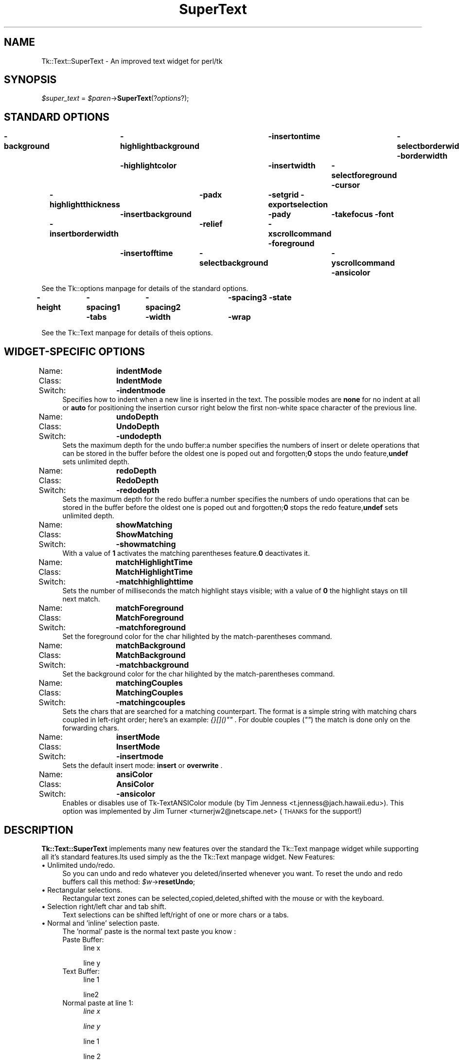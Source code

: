 .\" Automatically generated by Pod::Man version 1.15
.\" Mon Apr 23 08:08:19 2001
.\"
.\" Standard preamble:
.\" ======================================================================
.de Sh \" Subsection heading
.br
.if t .Sp
.ne 5
.PP
\fB\\$1\fR
.PP
..
.de Sp \" Vertical space (when we can't use .PP)
.if t .sp .5v
.if n .sp
..
.de Ip \" List item
.br
.ie \\n(.$>=3 .ne \\$3
.el .ne 3
.IP "\\$1" \\$2
..
.de Vb \" Begin verbatim text
.ft CW
.nf
.ne \\$1
..
.de Ve \" End verbatim text
.ft R

.fi
..
.\" Set up some character translations and predefined strings.  \*(-- will
.\" give an unbreakable dash, \*(PI will give pi, \*(L" will give a left
.\" double quote, and \*(R" will give a right double quote.  | will give a
.\" real vertical bar.  \*(C+ will give a nicer C++.  Capital omega is used
.\" to do unbreakable dashes and therefore won't be available.  \*(C` and
.\" \*(C' expand to `' in nroff, nothing in troff, for use with C<>
.tr \(*W-|\(bv\*(Tr
.ds C+ C\v'-.1v'\h'-1p'\s-2+\h'-1p'+\s0\v'.1v'\h'-1p'
.ie n \{\
.    ds -- \(*W-
.    ds PI pi
.    if (\n(.H=4u)&(1m=24u) .ds -- \(*W\h'-12u'\(*W\h'-12u'-\" diablo 10 pitch
.    if (\n(.H=4u)&(1m=20u) .ds -- \(*W\h'-12u'\(*W\h'-8u'-\"  diablo 12 pitch
.    ds L" ""
.    ds R" ""
.    ds C` ""
.    ds C' ""
'br\}
.el\{\
.    ds -- \|\(em\|
.    ds PI \(*p
.    ds L" ``
.    ds R" ''
'br\}
.\"
.\" If the F register is turned on, we'll generate index entries on stderr
.\" for titles (.TH), headers (.SH), subsections (.Sh), items (.Ip), and
.\" index entries marked with X<> in POD.  Of course, you'll have to process
.\" the output yourself in some meaningful fashion.
.if \nF \{\
.    de IX
.    tm Index:\\$1\t\\n%\t"\\$2"
..
.    nr % 0
.    rr F
.\}
.\"
.\" For nroff, turn off justification.  Always turn off hyphenation; it
.\" makes way too many mistakes in technical documents.
.hy 0
.if n .na
.\"
.\" Accent mark definitions (@(#)ms.acc 1.5 88/02/08 SMI; from UCB 4.2).
.\" Fear.  Run.  Save yourself.  No user-serviceable parts.
.bd B 3
.    \" fudge factors for nroff and troff
.if n \{\
.    ds #H 0
.    ds #V .8m
.    ds #F .3m
.    ds #[ \f1
.    ds #] \fP
.\}
.if t \{\
.    ds #H ((1u-(\\\\n(.fu%2u))*.13m)
.    ds #V .6m
.    ds #F 0
.    ds #[ \&
.    ds #] \&
.\}
.    \" simple accents for nroff and troff
.if n \{\
.    ds ' \&
.    ds ` \&
.    ds ^ \&
.    ds , \&
.    ds ~ ~
.    ds /
.\}
.if t \{\
.    ds ' \\k:\h'-(\\n(.wu*8/10-\*(#H)'\'\h"|\\n:u"
.    ds ` \\k:\h'-(\\n(.wu*8/10-\*(#H)'\`\h'|\\n:u'
.    ds ^ \\k:\h'-(\\n(.wu*10/11-\*(#H)'^\h'|\\n:u'
.    ds , \\k:\h'-(\\n(.wu*8/10)',\h'|\\n:u'
.    ds ~ \\k:\h'-(\\n(.wu-\*(#H-.1m)'~\h'|\\n:u'
.    ds / \\k:\h'-(\\n(.wu*8/10-\*(#H)'\z\(sl\h'|\\n:u'
.\}
.    \" troff and (daisy-wheel) nroff accents
.ds : \\k:\h'-(\\n(.wu*8/10-\*(#H+.1m+\*(#F)'\v'-\*(#V'\z.\h'.2m+\*(#F'.\h'|\\n:u'\v'\*(#V'
.ds 8 \h'\*(#H'\(*b\h'-\*(#H'
.ds o \\k:\h'-(\\n(.wu+\w'\(de'u-\*(#H)/2u'\v'-.3n'\*(#[\z\(de\v'.3n'\h'|\\n:u'\*(#]
.ds d- \h'\*(#H'\(pd\h'-\w'~'u'\v'-.25m'\f2\(hy\fP\v'.25m'\h'-\*(#H'
.ds D- D\\k:\h'-\w'D'u'\v'-.11m'\z\(hy\v'.11m'\h'|\\n:u'
.ds th \*(#[\v'.3m'\s+1I\s-1\v'-.3m'\h'-(\w'I'u*2/3)'\s-1o\s+1\*(#]
.ds Th \*(#[\s+2I\s-2\h'-\w'I'u*3/5'\v'-.3m'o\v'.3m'\*(#]
.ds ae a\h'-(\w'a'u*4/10)'e
.ds Ae A\h'-(\w'A'u*4/10)'E
.    \" corrections for vroff
.if v .ds ~ \\k:\h'-(\\n(.wu*9/10-\*(#H)'\s-2\u~\d\s+2\h'|\\n:u'
.if v .ds ^ \\k:\h'-(\\n(.wu*10/11-\*(#H)'\v'-.4m'^\v'.4m'\h'|\\n:u'
.    \" for low resolution devices (crt and lpr)
.if \n(.H>23 .if \n(.V>19 \
\{\
.    ds : e
.    ds 8 ss
.    ds o a
.    ds d- d\h'-1'\(ga
.    ds D- D\h'-1'\(hy
.    ds th \o'bp'
.    ds Th \o'LP'
.    ds ae ae
.    ds Ae AE
.\}
.rm #[ #] #H #V #F C
.\" ======================================================================
.\"
.IX Title "SuperText 3"
.TH SuperText 3 "perl v5.6.1" "2001-01-17" "User Contributed Perl Documentation"
.UC
.SH "NAME"
Tk::Text::SuperText \- An improved text widget for perl/tk
.SH "SYNOPSIS"
.IX Header "SYNOPSIS"
\&\fI$super_text\fR = \fI$paren\fR->\fBSuperText\fR(?\fIoptions\fR?);
.SH "STANDARD OPTIONS"
.IX Header "STANDARD OPTIONS"
\&\fB\-background\fR	\fB\-highlightbackground\fR	\fB\-insertontime\fR	\fB\-selectborderwidth\fR
\&\fB\-borderwidth\fR	\fB\-highlightcolor\fR	\fB\-insertwidth\fR	\fB\-selectforeground\fR
\&\fB\-cursor\fR	\fB\-highlightthickness\fR	\fB\-padx\fR	\fB\-setgrid\fR
\&\fB\-exportselection\fR	\fB\-insertbackground\fR	\fB\-pady\fR	\fB\-takefocus\fR
\&\fB\-font\fR	\fB\-insertborderwidth\fR	\fB\-relief\fR	\fB\-xscrollcommand\fR
\&\fB\-foreground\fR	\fB\-insertofftime\fR	\fB\-selectbackground\fR	\fB\-yscrollcommand\fR
\&\fB\-ansicolor\fR
.PP
See the Tk::options manpage for details of the standard options.
.PP
\&\fB\-height\fR	\fB\-spacing1\fR	\fB\-spacing2\fR	\fB\-spacing3\fR
\&\fB\-state\fR	\fB\-tabs\fR	\fB\-width\fR	\fB\-wrap\fR
.PP
See the Tk::Text manpage for details of theis options.
.SH "WIDGET-SPECIFIC OPTIONS"
.IX Header "WIDGET-SPECIFIC OPTIONS"
.Ip "Name:	\fBindentMode\fR" 4
.IX Item "Name:	indentMode"
.PD 0
.Ip "Class:	\fBIndentMode\fR" 4
.IX Item "Class:	IndentMode"
.Ip "Switch:	\fB\-indentmode\fR" 4
.IX Item "Switch:	-indentmode"
.PD
Specifies how to indent when a new line is inserted in the text.
The possible modes are \fBnone\fR for no indent at all or \fBauto\fR for positioning
the insertion cursor right below the first non-white space character of the previous line.
.Ip "Name:	\fBundoDepth\fR" 4
.IX Item "Name:	undoDepth"
.PD 0
.Ip "Class:	\fBUndoDepth\fR" 4
.IX Item "Class:	UndoDepth"
.Ip "Switch:	\fB\-undodepth\fR" 4
.IX Item "Switch:	-undodepth"
.PD
Sets the maximum depth for the undo buffer:a number specifies the numbers of 
insert or delete operations that can be stored in the buffer before the oldest one is
poped out and forgotten;\fB0\fR stops the undo feature,\fBundef\fR sets unlimited
depth.
.Ip "Name:	\fBredoDepth\fR" 4
.IX Item "Name:	redoDepth"
.PD 0
.Ip "Class:	\fBRedoDepth\fR" 4
.IX Item "Class:	RedoDepth"
.Ip "Switch:	\fB\-redodepth\fR" 4
.IX Item "Switch:	-redodepth"
.PD
Sets the maximum depth for the redo buffer:a number specifies the numbers of 
undo operations that can be stored in the buffer before the oldest one is poped
out and forgotten;\fB0\fR stops the redo feature,\fBundef\fR sets unlimited depth.
.Ip "Name:	\fBshowMatching\fR" 4
.IX Item "Name:	showMatching"
.PD 0
.Ip "Class:	\fBShowMatching\fR" 4
.IX Item "Class:	ShowMatching"
.Ip "Switch:	\fB\-showmatching\fR" 4
.IX Item "Switch:	-showmatching"
.PD
With a value of \fB1\fR activates the matching parentheses feature.\fB0\fR deactivates it.
.Ip "Name:	\fBmatchHighlightTime\fR" 4
.IX Item "Name:	matchHighlightTime"
.PD 0
.Ip "Class:	\fBMatchHighlightTime\fR" 4
.IX Item "Class:	MatchHighlightTime"
.Ip "Switch:	\fB\-matchhighlighttime\fR" 4
.IX Item "Switch:	-matchhighlighttime"
.PD
Sets the number of milliseconds the match highlight stays visible; with a value of \fB0\fR the highlight stays on till next match.
.Ip "Name:	\fBmatchForeground\fR" 4
.IX Item "Name:	matchForeground"
.PD 0
.Ip "Class:	\fBMatchForeground\fR" 4
.IX Item "Class:	MatchForeground"
.Ip "Switch:	\fB\-matchforeground\fR" 4
.IX Item "Switch:	-matchforeground"
.PD
Set the foreground color for the char hilighted by the match-parentheses command.
.Ip "Name:	\fBmatchBackground\fR" 4
.IX Item "Name:	matchBackground"
.PD 0
.Ip "Class:	\fBMatchBackground\fR" 4
.IX Item "Class:	MatchBackground"
.Ip "Switch:	\fB\-matchbackground\fR" 4
.IX Item "Switch:	-matchbackground"
.PD
Set the background color for the char hilighted by the match-parentheses command.
.Ip "Name:	\fBmatchingCouples\fR" 4
.IX Item "Name:	matchingCouples"
.PD 0
.Ip "Class:	\fBMatchingCouples\fR" 4
.IX Item "Class:	MatchingCouples"
.Ip "Switch:	\fB\-matchingcouples\fR" 4
.IX Item "Switch:	-matchingcouples"
.PD
Sets the chars that are searched for a matching counterpart.
The format is a simple string with matching chars coupled in left-right order;
here's an example: \fI{}[]()""\fR .
For double couples (\fI""\fR) the match is done only on the forwarding chars.
.Ip "Name:	\fBinsertMode\fR" 4
.IX Item "Name:	insertMode"
.PD 0
.Ip "Class:	\fBInsertMode\fR" 4
.IX Item "Class:	InsertMode"
.Ip "Switch:	\fB\-insertmode\fR" 4
.IX Item "Switch:	-insertmode"
.PD
Sets the default insert mode: \fBinsert\fR or \fBoverwrite\fR .
.Ip "Name:	\fBansiColor\fR" 4
.IX Item "Name:	ansiColor"
.PD 0
.Ip "Class:	\fBAnsiColor\fR" 4
.IX Item "Class:	AnsiColor"
.Ip "Switch:	\fB\-ansicolor\fR" 4
.IX Item "Switch:	-ansicolor"
.PD
Enables or disables use of Tk-TextANSIColor module (by Tim Jenness <t.jenness@jach.hawaii.edu>).
This option was implemented by Jim Turner <turnerjw2@netscape.net> (\s-1THANKS\s0 for the support!)
.SH "DESCRIPTION"
.IX Header "DESCRIPTION"
\&\fBTk::Text::SuperText\fR implements many new features over the 
standard the Tk::Text manpage widget while supporting all it's standard 
features.Its used simply as the the Tk::Text manpage widget.
New Features:
.Ip "\(bu Unlimited undo/redo." 4
.IX Item "Unlimited undo/redo."
So you can undo and redo whatever you deleted/inserted whenever you want.
To reset the undo and redo buffers call this method:
\&\fI$w\fR->\fBresetUndo\fR;
.Ip "\(bu Rectangular selections." 4
.IX Item "Rectangular selections."
Rectangular text zones can be selected,copied,deleted,shifted with the mouse
or with the keyboard.
.Ip "\(bu Selection right/left char and tab shift." 4
.IX Item "Selection right/left char and tab shift."
Text selections can be shifted left/right of  one or more chars or a tabs.
.Ip "\(bu Normal and 'inline' selection paste." 4
.IX Item "Normal and 'inline' selection paste."
The 'normal' paste is the normal text paste you know :
.RS 4
.Ip "Paste Buffer:" 4
.IX Item "Paste Buffer:"
line x
.Sp
line y
.RE
.RS 4
.RS 4
.RE
.Ip "Text Buffer:" 4
.IX Item "Text Buffer:"
line 1
.Sp
line2
.RE
.RS 4
.RS 4
.RE
.Ip "Normal paste at line 1:" 4
.IX Item "Normal paste at line 1:"
\&\fIline x\fR
.Sp
\&\fIline y\fR
.Sp
line 1
.Sp
line 2
.RE
.RS 4
.RS 4
.RE
.Ip "The 'inline' paste work as this:" 4
.IX Item "The 'inline' paste work as this:"
.PD 0
.Ip "Inline paste at line 1:" 4
.IX Item "Inline paste at line 1:"
.PD
\&\fIline x\fR line 1
.Sp
\&\fIline y\fR line 2
.RE
.RS 4
.RE
.Ip "\(bu Parentheses matching." 4
.IX Item "Parentheses matching."
To help you inspect nested parentheses,brackets and other characters,\fBSuperText\fR
has both an automatic parenthesis matching mode,and a find matching command.
Automatic parenthesis matching is activated when you type or when you move the
insertion cursor after a parenthesis.It momentarily highlightsthe matching character
if that character is visible in the window.To find a matching character anywhere in the
file,position the cursor after the it,and call the find matching command.
.Ip "\(bu Autoindenting." 4
.IX Item "Autoindenting."
When you press the Return or Enter key,spaces and tabs are inserted to line up the
insert point under the start of the previous line.
.Ip "\(bu Control codes insertion." 4
.IX Item "Control codes insertion."
You can directly insert a non printable control character in the text.
.Ip "\(bu Commands are managed via virtual events." 4
.IX Item "Commands are managed via virtual events."
Every \fBSuperText\fR command is binded to a virtual event,so to call it or to bind it
to a key sequence use the the Tk::event manpage functions.
I used this format for key bind so there's no direct key-to-command bind,and this
give me more flexibility;however you can use normal binds.
.Sp
Example: \fI$w\fR->\fBeventAdd\fR(\fI'Tk::Text::SuperText','<<SelectAll>>','<Control-a>'\fR);
.Sp
To set default events bindigs use this methos:
\&\fI$w\fR->\fBbindDefault\fR;
.Ip "\(bu Default key bindings are redefined (not really a feature :)." 4
.IX Item "Default key bindings are redefined (not really a feature :)."
Every virtual event has an associated public method with the same name of the event but with the firts
char in lower case (eg: \fB<<MouseSelect>>\fR event has a corresponding  \fI$super_text\fR->\fBmouseSelect\fR method).
.Sp
Virtual Event/Command		Default Key Binding
.Sp
\&\fBMouseSetInsert\fR			\fB<Button1>\fR
\&\fBMouseSelect\fR			\fB<B1\-Motion>\fR
\&\fBMouseSelectWord\fR		\fB<Double-1>\fR
\&\fBMouseSelectLine\fR		\fB<Triple-1>\fR
\&\fBMouseSelectAdd\fR			\fB<Shift-1>\fR
\&\fBMouseSelectAddWord\fR		\fB<Double-Shift-1>\fR
\&\fBMouseSelectAddLine\fR		\fB<Triple-Shift-1>\fR
\&\fBMouseSelectAutoScan\fR		\fB<B1\-Leave>\fR
\&\fBMouseSelectAutoScanStop\fR	\fB<B1\-Enter>\fR,\fB<ButtonRelease-1>\fR
\&\fBMouseMoveInsert\fR		\fB<Alt-1>\fR
\&\fBMouseRectSelection\fR		\fB<Control-B1\-Motion>\fR
\&\fBMouseMovePageTo\fR		\fB<2>\fR
\&\fBMouseMovePage\fR			\fB<B2\-Motion>\fR
\&\fBMousePasteSelection\fR		\fB<ButtonRelease-2>\fR
.Sp
\&\fBMoveLeft\fR				\fB<Left>\fR
\&\fBSelectLeft\fR			\fB<Shift-Left>\fR
\&\fBSelectRectLeft\fR			\fB<Shift-Alt-Left>\fR
\&\fBMoveLeftWord\fR			\fB<Control-Left>\fR
\&\fBSelectLeftWord\fR			\fB<Shift-Control-Left>\fR
\&\fBMoveRight\fR				\fB<Right>\fR
\&\fBSelectRight\fR			\fB<Shift-Right>\fR
\&\fBSelectRectRight\fR		\fB<Shift-Alt-Right>\fR
\&\fBMoveRightWord\fR			\fB<Control-Right>\fR
\&\fBSelectRightWord\fR		\fB<Shift-Control-Right>\fR
\&\fBMoveUp\fR				\fB<Up>\fR
\&\fBSelectUp\fR				\fB<Shift-Up>\fR
\&\fBSelectRectUp\fR			\fB<Shift-Alt-Up>\fR
\&\fBMoveUpParagraph\fR		\fB<Control-Up>\fR
\&\fBSelectUpParagraph\fR		\fB<Shift-Control-Up>\fR
\&\fBMoveDown\fR				\fB<Down>\fR
\&\fBSelectDown\fR			\fB<Shift-Down>\fR
\&\fBSelectRectDown\fR			\fB<Shift-Alt-Down>\fR
\&\fBMoveDownParagraph\fR		\fB<Control-Down>\fR
\&\fBSelectDownParagraph\fR		\fB<Shift-Control-Down>\fR
\&\fBMoveLineStart\fR			\fB<Home>\fR
\&\fBSelectToLineStart\fR		\fB<Shift-Home>\fR
\&\fBMoveTextStart\fR			\fB<Control-Home>\fR
\&\fBSelectToTextStart\fR		\fB<Shift-Control-Home>\fR
\&\fBMoveLineEnd\fR			\fB<End>\fR
\&\fBSelectToLineEnd\fR		\fB<Shift-End>\fR
\&\fBMoveTextEnd\fR			\fB<Control-End>\fR
\&\fBSelectToTextEnd\fR		\fB<Shift-Control-End>\fR
\&\fBMovePageUp\fR			\fB<Prior>\fR
\&\fBSelectToPageUp\fR			\fB<Shift-Prior>\fR
\&\fBMovePageLeft\fR			\fB<Control-Prior>\fR
\&\fBMovePageDown\fR			\fB<Next>\fR
\&\fBSelectToPageDown\fR		\fB<Shift-Next>\fR
\&\fBMovePageRight\fR			\fB<Control-Next>\fR
\&\fBSetSelectionMark\fR		\fB<Control-space>\fR,\fB<Select>\fR
\&\fBSelectToMark\fR			\fB<Shift-Control-space>\fR,\fB<Shift-Select>\fR
.Sp
\&\fBSelectAll\fR				\fB<Control-a>\fR
\&\fBSelectionShiftLeft\fR		\fB<Control-comma>\fR
\&\fBSelectionShiftLeftTab\fR	\fB<Control-Alt-comma>\fR
\&\fBSelectionShiftRight\fR		\fB<Control-period>\fR
\&\fBSelectionShiftRightTab\fR	\fB<Control-Alt-period>\fR
.Sp
\&\fBIns\fR					\fB<Insert>\fR
\&\fBEnter\fR				\fB<Return>\fR
\&\fBAutoIndentEnter\fR		\fB<Control-Return>\fR
\&\fBNoAutoindentEnter\fR		\fB<Shift-Return>\fR
\&\fBDel\fR					\fB<Delete>\fR
\&\fBBackSpace\fR				\fB<BackSpace>\fR
\&\fBDeleteToWordStart\fR		\fB<Shift-BackSpace>\fR
\&\fBDeleteToWordEnd\fR		\fB<Shift-Delete>\fR
\&\fBDeleteToLineStart\fR		\fB<Alt-BackSpace>\fR
\&\fBDeleteToLineEnd\fR		\fB<Alt-Delete>\fR
\&\fBDeleteWord\fR			\fB<Control-BackSpace>\fR
\&\fBDeleteLine\fR			\fB<Control-Delete>\fR
.Sp
\&\fBInsertControlCode\fR		\fB<Control-Escape>\fR
.Sp
\&\fBFocusNext\fR				\fB<Control-Tab>\fR
\&\fBFocusPrev\fR				\fB<Shift-Control-Tab>\fR
.Sp
\&\fBFlashMatchingChar\fR		\fB<Control-b>\fR
\&\fBRemoveMatch\fR			\fB<Control-B>\fR
\&\fBFindMatchingChar\fR		\fB<Control-j>\fR
\&\fBJumpToMatchingChar\fR		\fB<Control-J>\fR
.Sp
\&\fBEscape\fR				\fB<Escape>\fR
.Sp
\&\fBTab\fR 					\fB<Tab>\fR
.Sp
\&\fBLeftTab\fR 				\fB<Shift-Tab>\fR
.Sp
\&\fBCopy\fR 				\fB<Control-c>\fR
.Sp
\&\fBCut\fR 					\fB<Control-x>\fR
.Sp
\&\fBPaste\fR 				\fB<Control-v>\fR
.Sp
\&\fBInlinePaste\fR 			\fB<Control-V>\fR
.Sp
\&\fBUndo\fR 				\fB<Control-z>\fR
.Sp
\&\fBRedo\fR					\fB<Control-Z>\fR
.Sp
\&\fBDestroy\fR				\fB<Destroy>\fR
.Sp
\&\fBMenuSelect\fR			\fB<Alt-KeyPress>\fR
.Ip "\(bu Public methods." 4
.IX Item "Public methods."
\&\fI$widget\fR->\fBmouseSetInsert\fR
.Sp
\&\fI$widget\fR->\fBmuseSelect\fR			
.Sp
\&\fI$widget\fR->\fBmouseSelectWord\fR		
.Sp
\&\fI$widget\fR->\fBmouseSelectLine\fR		
.Sp
\&\fI$widget\fR->\fBmouseSelectAdd\fR	
.Sp
\&\fI$widget\fR->\fBmouseSelectAddWord\fR	
.Sp
\&\fI$widget\fR->\fBmouseSelectAddLine\fR
.Sp
\&\fI$widget\fR->\fBmouseSelectAutoScan\fR
.Sp
\&\fI$widget\fR->\fBmouseSelectAutoScanStop\fR
.Sp
\&\fI$widget\fR->\fBmouseMoveInsert\fR
.Sp
\&\fI$widget\fR->\fBmouseRectSelection\fR	
.Sp
\&\fI$widget\fR->\fBmouseMovePageTo\fR
.Sp
\&\fI$widget\fR->\fBmouseMovePage\fR
.Sp
\&\fI$widget\fR->\fBmousePasteSelection\fR	
.Sp
\&\fI$widget\fR->\fBmoveLeft\fR
.Sp
\&\fI$widget\fR->\fBselectLeft\fR	
.Sp
\&\fI$widget\fR->\fBselectRectLeft\fR		
.Sp
\&\fI$widget\fR->\fBmoveLeftWord\fR	
.Sp
\&\fI$widget\fR->\fBselectLeftWord\fR
.Sp
\&\fI$widget\fR->\fBmoveRight\fR
.Sp
\&\fI$widget\fR->\fBselectRight\fR
.Sp
\&\fI$widget\fR->\fBselectRectRight\fR	
.Sp
\&\fI$widget\fR->\fBmoveRightWord\fR
.Sp
\&\fI$widget\fR->\fBselectRightWord\fR
.Sp
\&\fI$widget\fR->\fBmoveUp\fR	
.Sp
\&\fI$widget\fR->\fBselectUp\fR			
.Sp
\&\fI$widget\fR->\fBselectRectUp\fR			
.Sp
\&\fI$widget\fR->\fBmoveUpParagraph\fR
.Sp
\&\fI$widget\fR->\fBselectUpParagraph\fR
.Sp
\&\fI$widget\fR->\fBmoveDown\fR
.Sp
\&\fI$widget\fR->\fBselectDown\fR		
.Sp
\&\fI$widget\fR->\fBselectRectDown\fR		
.Sp
\&\fI$widget\fR->\fBmoveDownParagraph\fR
.Sp
\&\fI$widget\fR->\fBselectDownParagraph\fR
.Sp
\&\fI$widget\fR->\fBmoveLineStart\fR
.Sp
\&\fI$widget\fR->\fBselectToLineStart\fR	
.Sp
\&\fI$widget\fR->\fBmoveTextStart\fR	
.Sp
\&\fI$widget\fR->\fBselectToTextStart\fR	
.Sp
\&\fI$widget\fR->\fBmoveLineEnd\fR	
.Sp
\&\fI$widget\fR->\fBselectToLineEnd\fR	
.Sp
\&\fI$widget\fR->\fBmoveTextEnd\fR	
.Sp
\&\fI$widget\fR->\fBselectToTextEnd\fR	
.Sp
\&\fI$widget\fR->\fBmovePageUp\fR	
.Sp
\&\fI$widget\fR->\fBselectToPageUp\fR		
.Sp
\&\fI$widget\fR->\fBmovePageLeft\fR	
.Sp
\&\fI$widget\fR->\fBmovePageDown\fR
.Sp
\&\fI$widget\fR->\fBselectToPageDown\fR	
.Sp
\&\fI$widget\fR->\fBmovePageRight\fR	
.Sp
\&\fI$widget\fR->\fBsetSelectionMark\fR	
.Sp
\&\fI$widget\fR->\fBselectToMark\fR	
.Sp
\&\fI$widget\fR->\fBselectAll\fR
.Sp
\&\fI$widget\fR->\fBselectionShiftLeft\fR
.Sp
\&\fI$widget\fR->\fBselectionShiftLeftTab\fR
.Sp
\&\fI$widget\fR->\fBselectionShiftRight\fR
.Sp
\&\fI$widget\fR->\fBselectionShiftRightTab\fR	
.Sp
\&\fI$widget\fR->\fBins\fR
.Sp
\&\fI$widget\fR->\fBenter\fR			
.Sp
\&\fI$widget\fR->\fBautoIndentEnter\fR
.Sp
\&\fI$widget\fR-> \fBnoAutoindentEnter\fR	
.Sp
\&\fI$widget\fR->\fBdel\fR
.Sp
\&\fI$widget\fR->\fBbackSpace\fR
.Sp
\&\fI$widget\fR->\fBdeleteToWordStart\fR
.Sp
\&\fI$widget\fR->\fBdeleteToWordEnd\fR	
.Sp
\&\fI$widget\fR->\fBdeleteToLineStart\fR	
.Sp
\&\fI$widget\fR->\fBdeleteToLineEnd\fR	
.Sp
\&\fI$widget\fR->\fBdeleteWord\fR	
.Sp
\&\fI$widget\fR->\fBdeleteLine\fR	
.Sp
\&\fI$widget\fR->\fBinsertControlCode\fR
.Sp
\&\fI$widget\fR->\fBfocusNext\fR
.Sp
\&\fI$widget\fR->\fBfocusPrev\fR		
.Sp
\&\fI$widget\fR->\fBflashMatchingChar\fR
.Sp
\&\fI$widget\fR->\fBremoveMatch\fR
.Sp
\&\fI$widget\fR->\fBfindMatchingChar\fR		
.Sp
\&\fI$widget\fR->\fBjumpToMatchingChar\fR
.Sp
\&\fI$widget\fR->\fBescape\fR
.Sp
\&\fI$widget\fR->\fBtab\fR
.Sp
\&\fI$widget\fR->\fBleftTab\fR
.Sp
\&\fI$widget\fR->\fBcopy\fR
.Sp
\&\fI$widget\fR->\fBcut\fR
.Sp
\&\fI$widget\fR->\fBpaste\fR
.Sp
\&\fI$widget\fR->\fBinlinePaste\fR
.Sp
\&\fI$widget\fR->\fBundo\fR
.Sp
\&\fI$widget\fR->\fBredo\fR
.Sp
\&\fI$widget\fR->\fBdestroy\fR
.Sp
\&\fI$widget\fR->\fBmenuSelect\fR
.SH "AUTHOR"
.IX Header "AUTHOR"
Alessandro Iob <\fIalexiob@dlevel.com\fR>.
.SH "SEE ALSO"
.IX Header "SEE ALSO"
Tk::Text
Tk::ROText
Tk::TextUndo
.SH "KEYWORDS"
.IX Header "KEYWORDS"
text, widget
